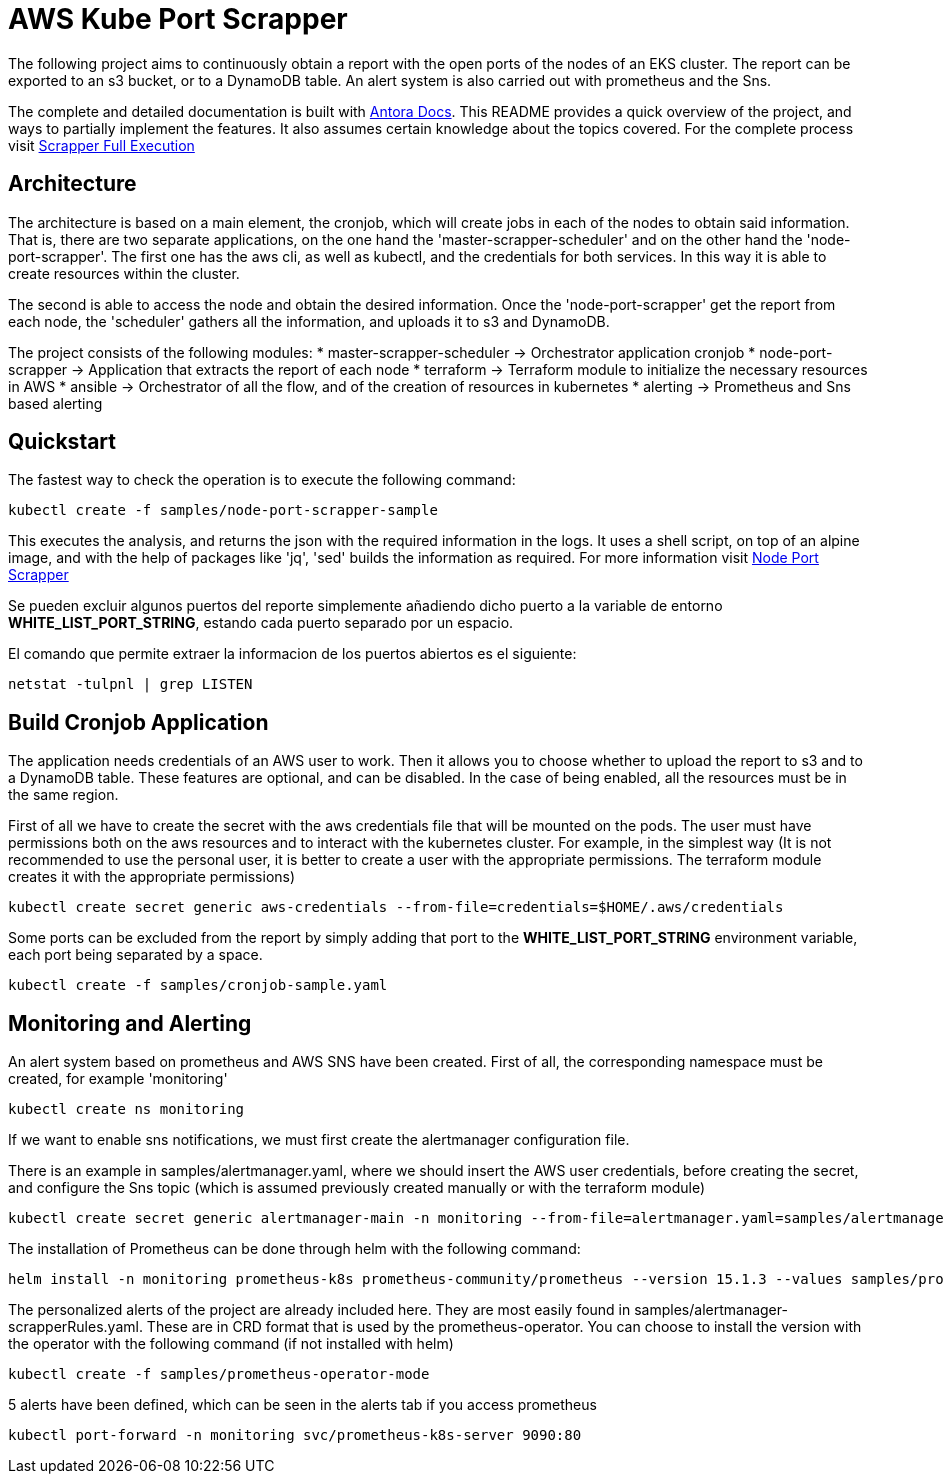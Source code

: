 = AWS Kube Port Scrapper

The following project aims to continuously obtain a report with the open ports of the nodes of an EKS cluster. The report can be exported to an s3 bucket, or to a DynamoDB table. An alert system is also carried out with prometheus and the Sns.

The complete and detailed documentation is built with link:https://antora-rschamizo.s3.eu-west-3.amazonaws.com/index.html[Antora Docs]. This README provides a quick overview of the project, and ways to partially implement the features. It also assumes certain knowledge about the topics covered. For the complete process visit link:https://antora-rschamizo.s3.eu-west-3.amazonaws.com/aws-kube-port-scrapper/0.1/full-execution.html[Scrapper Full Execution]

== Architecture

The architecture is based on a main element, the cronjob, which will create jobs in each of the nodes to obtain said information. That is, there are two separate applications, on the one hand the 'master-scrapper-scheduler' and on the other hand the 'node-port-scrapper'. The first one has the aws cli, as well as kubectl, and the credentials for both services. In this way it is able to create resources within the cluster.

The second is able to access the node and obtain the desired information. Once the 'node-port-scrapper' get the report from each node, the 'scheduler' gathers all the information, and uploads it to s3 and DynamoDB.

The project consists of the following modules:
* master-scrapper-scheduler -> Orchestrator application cronjob
* node-port-scrapper -> Application that extracts the report of each node
* terraform -> Terraform module to initialize the necessary resources in AWS
* ansible -> Orchestrator of all the flow, and of the creation of resources in kubernetes
* alerting -> Prometheus and Sns based alerting

== Quickstart

The fastest way to check the operation is to execute the following command:

[source,bash]
----
kubectl create -f samples/node-port-scrapper-sample
----

This executes the analysis, and returns the json with the required information in the logs. It uses a shell script, on top of an alpine image, and with the help of packages like 'jq', 'sed' builds the information as required.
For more information visit link:https://antora-rschamizo.s3.eu-west-3.amazonaws.com/aws-kube-port-scrapper/0.1/node-port-scrapper.html[Node Port Scrapper]

Se pueden excluir algunos puertos del reporte simplemente añadiendo dicho puerto a la variable de entorno **WHITE_LIST_PORT_STRING**, estando cada puerto separado por un espacio.

El comando que permite extraer la informacion de los puertos abiertos es el siguiente:

[source,bash]
....
netstat -tulpnl | grep LISTEN 
....

== Build Cronjob Application

The application needs credentials of an AWS user to work. Then it allows you to choose whether to upload the report to s3 and to a DynamoDB table. These features are optional, and can be disabled. In the case of being enabled, all the resources must be in the same region.

First of all we have to create the secret with the aws credentials file that will be mounted on the pods. The user must have permissions both on the aws resources and to interact with the kubernetes cluster. For example, in the simplest way (It is not recommended to use the personal user, it is better to create a user with the appropriate permissions. The terraform module creates it with the appropriate permissions)

[source,bash]
....
kubectl create secret generic aws-credentials --from-file=credentials=$HOME/.aws/credentials
....

Some ports can be excluded from the report by simply adding that port to the **WHITE_LIST_PORT_STRING** environment variable, each port being separated by a space.

[source,bash]
....
kubectl create -f samples/cronjob-sample.yaml
....

== Monitoring and Alerting

An alert system based on prometheus and AWS SNS have been created. First of all, the corresponding namespace must be created, for example 'monitoring'

[source,bash]
....
kubectl create ns monitoring
....

If we want to enable sns notifications, we must first create the alertmanager configuration file.

There is an example in samples/alertmanager.yaml, where we should insert the AWS user credentials, before creating the secret, and configure the Sns topic (which is assumed previously created manually or with the terraform module)

[source,bash]
....
kubectl create secret generic alertmanager-main -n monitoring --from-file=alertmanager.yaml=samples/alertmanager.yaml
....

The installation of Prometheus can be done through helm with the following command:

[source,bash]
....
helm install -n monitoring prometheus-k8s prometheus-community/prometheus --version 15.1.3 --values samples/prometheus-helm-values.yaml
....

The personalized alerts of the project are already included here. They are most easily found in samples/alertmanager-scrapperRules.yaml. These are in CRD format that is used by the prometheus-operator. You can choose to install the version with the operator with the following command (if not installed with helm)

[source,bash]
....
kubectl create -f samples/prometheus-operator-mode
....

5 alerts have been defined, which can be seen in the alerts tab if you access prometheus

[source,bash]
....
kubectl port-forward -n monitoring svc/prometheus-k8s-server 9090:80
....
